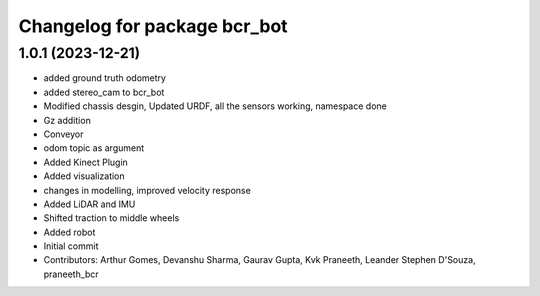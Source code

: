 ^^^^^^^^^^^^^^^^^^^^^^^^^^^^^
Changelog for package bcr_bot
^^^^^^^^^^^^^^^^^^^^^^^^^^^^^

1.0.1 (2023-12-21)
------------------
* added ground truth odometry
* added stereo_cam to bcr_bot
* Modified chassis desgin, Updated URDF, all the sensors working, namespace done
* Gz addition
* Conveyor
* odom topic as argument
* Added Kinect Plugin
* Added visualization
* changes in modelling, improved velocity response
* Added LiDAR and IMU
* Shifted traction to middle wheels
* Added robot
* Initial commit
* Contributors: Arthur Gomes, Devanshu Sharma, Gaurav Gupta, Kvk Praneeth, Leander Stephen D'Souza, praneeth_bcr
